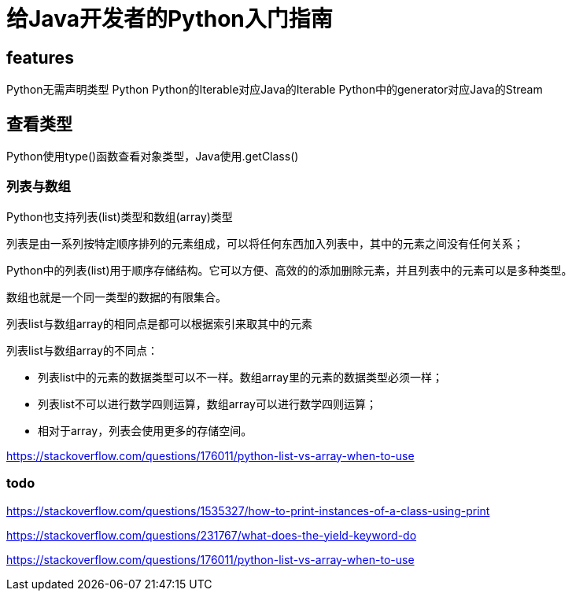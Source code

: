 = 给Java开发者的Python入门指南


== features

Python无需声明类型
Python
Python的Iterable对应Java的Iterable
Python中的generator对应Java的Stream


== 查看类型

Python使用type()函数查看对象类型，Java使用.getClass()

=== 列表与数组

Python也支持列表(list)类型和数组(array)类型

列表是由一系列按特定顺序排列的元素组成，可以将任何东西加入列表中，其中的元素之间没有任何关系；

Python中的列表(list)用于顺序存储结构。它可以方便、高效的的添加删除元素，并且列表中的元素可以是多种类型。

数组也就是一个同一类型的数据的有限集合。

列表list与数组array的相同点是都可以根据索引来取其中的元素

列表list与数组array的不同点：

* 列表list中的元素的数据类型可以不一样。数组array里的元素的数据类型必须一样；
* 列表list不可以进行数学四则运算，数组array可以进行数学四则运算；
* 相对于array，列表会使用更多的存储空间。


https://stackoverflow.com/questions/176011/python-list-vs-array-when-to-use

=== todo

https://stackoverflow.com/questions/1535327/how-to-print-instances-of-a-class-using-print

https://stackoverflow.com/questions/231767/what-does-the-yield-keyword-do

https://stackoverflow.com/questions/176011/python-list-vs-array-when-to-use